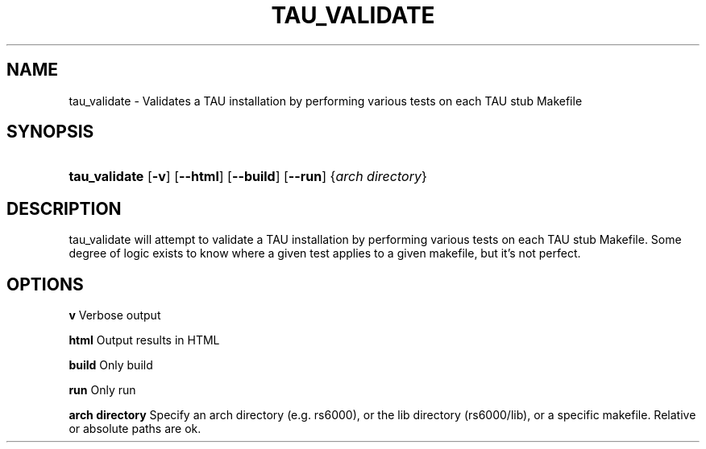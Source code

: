 .\" ** You probably do not want to edit this file directly **
.\" It was generated using the DocBook XSL Stylesheets (version 1.69.1).
.\" Instead of manually editing it, you probably should edit the DocBook XML
.\" source for it and then use the DocBook XSL Stylesheets to regenerate it.
.TH "TAU_VALIDATE" "1" "06/29/2007" "" "Tools"
.\" disable hyphenation
.nh
.\" disable justification (adjust text to left margin only)
.ad l
.SH "NAME"
tau_validate \- Validates a TAU installation by performing various tests on each TAU stub Makefile
.SH "SYNOPSIS"
.HP 13
\fBtau_validate\fR [\fB\-v\fR] [\fB\-\-html\fR] [\fB\-\-build\fR] [\fB\-\-run\fR] {\fIarch\ directory\fR}
.SH "DESCRIPTION"
.PP
tau_validate will attempt to validate a TAU installation by performing various tests on each TAU stub Makefile. Some degree of logic exists to know where a given test applies to a given makefile, but it's not perfect.
.SH "OPTIONS"
.PP
\fBv\fR
Verbose output
.PP
\fBhtml\fR
Output results in HTML
.PP
\fBbuild\fR
Only build
.PP
\fBrun\fR
Only run
.PP
\fBarch directory\fR
Specify an arch directory (e.g. rs6000), or the lib directory (rs6000/lib), or a specific makefile. Relative or absolute paths are ok.
